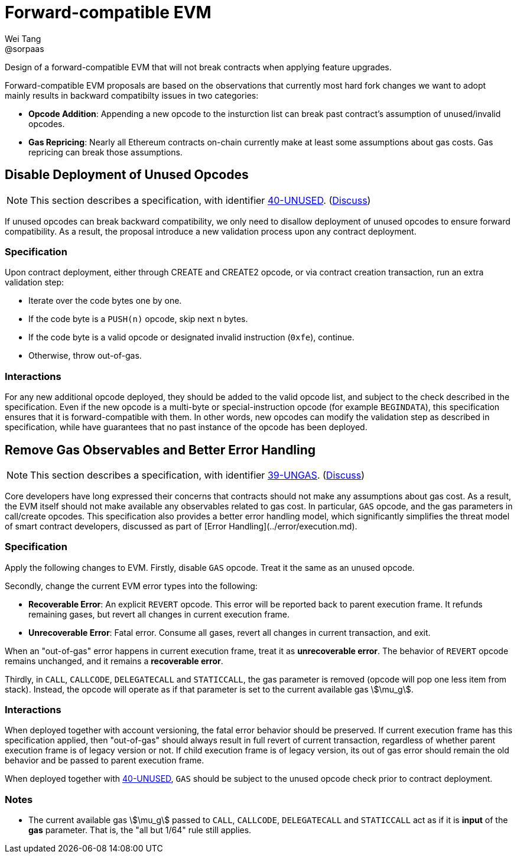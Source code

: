 = Forward-compatible EVM
Wei Tang <@sorpaas>
:license: Apache-2.0

[meta="description"]
Design of a forward-compatible EVM that will not break contracts
when applying feature upgrades.

Forward-compatible EVM proposals are based on the observations that
currently most hard fork changes we want to adopt mainly results in
backward compatibilty issues in two categories:

* **Opcode Addition**: Appending a new opcode to the insturction list
  can break past contract's assumption of unused/invalid opcodes.
* **Gas Repricing**: Nearly all Ethereum contracts on-chain currently
  make at least some assumptions about gas costs. Gas repricing can
  break those assumptions.

## Disable Deployment of Unused Opcodes

NOTE: This section describes a specification, with identifier
https://specs.corepaper.org/40-unused[40-UNUSED].
(https://specs.corepaper.org/40-unused/discuss[Discuss])

If unused opcodes can break backward compatibility, we only need to
disallow deployment of unused opcodes to ensure forward
compatibility. As a result, the proposal introduce a new validation
process upon any contract deployment.

=== Specification

Upon contract deployment, either through CREATE and CREATE2 opcode, or
via contract creation transaction, run an extra validation step:

* Iterate over the code bytes one by one.
  * If the code byte is a `PUSH(n)` opcode, skip next n bytes.
  * If the code byte is a valid opcode or designated invalid
  instruction (`0xfe`), continue. 
  * Otherwise, throw out-of-gas.
  
=== Interactions

For any new additional opcode deployed, they should be added to the
valid opcode list, and subject to the check described in the
specification. Even if the new opcode is a multi-byte or
special-instruction opcode (for example `BEGINDATA`), this
specification ensures that it is forward-compatible with them. In
other words, new opcodes can modify the validation step as described
in specification, while have guarantees that no past instance of the
opcode has been deployed.

== Remove Gas Observables and Better Error Handling

NOTE: This section describes a specification, with identifier
https://specs.corepaper.org/39-ungas[39-UNGAS].
(https://specs.corepaper.org/39-ungas/discuss[Discuss])

Core developers have long expressed their concerns that contracts
should not make any assumptions about gas cost. As a result, the EVM
itself should not make available any observables related to gas
cost. In particular, `GAS` opcode, and the gas parameters in
call/create opcodes. This specification also provides a better error
handling model, which significantly simplifies the threat model of
smart contract developers, discussed as part of [Error
Handling](../error/execution.md).

=== Specification

Apply the following changes to EVM. Firstly, disable `GAS`
opcode. Treat it the same as an unused opcode.

Secondly, change the current EVM error types into the following:

* **Recoverable Error**: An explicit `REVERT` opcode. This error will
  be reported back to parent execution frame. It refunds remaining
  gases, but revert all changes in current execution frame.
* **Unrecoverable Error**: Fatal error. Consume all gases, revert all
  changes in current transaction, and exit.

When an "out-of-gas" error happens in current execution frame, treat
it as *unrecoverable error*.  The behavior of `REVERT` opcode remains
unchanged, and it remains a *recoverable error*.

Thirdly, in `CALL`, `CALLCODE`, `DELEGATECALL` and `STATICCALL`, the
gas parameter is removed (opcode will pop one less item from
stack). Instead, the opcode will operate as if that parameter is set
to the current available gas stem:[\mu_g].

=== Interactions

When deployed together with account versioning, the fatal error
behavior should be preserved. If current execution frame has this
specification applied, then "out-of-gas" should always result in full
revert of current transaction, regardless of whether parent execution
frame is of legacy version or not. If child execution frame is of
legacy version, its out of gas error should remain the old behavior
and be passed to parent execution frame.

When deployed together with
https://specs.corepaper.org/40-unused/[40-UNUSED], `GAS` should be
subject to the unused opcode check prior to contract deployment.

=== Notes

* The current available gas stem:[\mu_g] passed to `CALL`, `CALLCODE`,
  `DELEGATECALL` and `STATICCALL` act as if it is *input* of the *gas*
  parameter. That is, the "all but 1/64" rule still applies.
